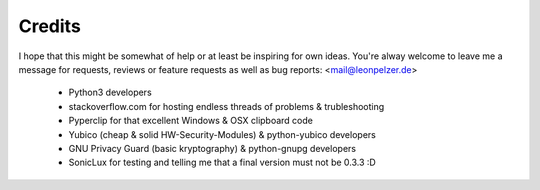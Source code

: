 Credits
-------
I hope that this might be somewhat of help or at least be inspiring for own
ideas. You're alway welcome to leave me a message for requests, reviews or
feature requests as well as bug reports: <mail@leonpelzer.de>


 * Python3 developers
 * stackoverflow.com for hosting endless threads of problems & trubleshooting
 * Pyperclip for that excellent Windows & OSX clipboard code
 * Yubico (cheap & solid HW-Security-Modules) & python-yubico developers
 * GNU Privacy Guard (basic kryptography) & python-gnupg developers
 * SonicLux for testing and telling me that a final version must not be 0.3.3 :D

